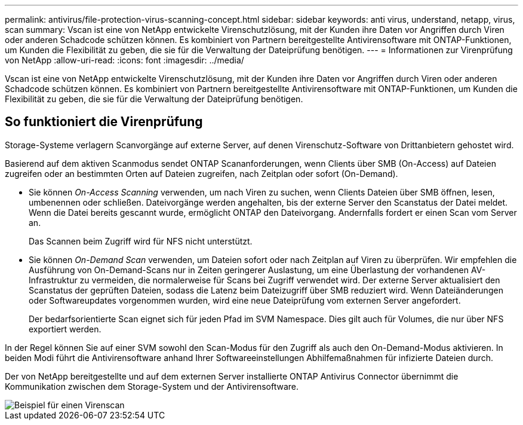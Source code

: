 ---
permalink: antivirus/file-protection-virus-scanning-concept.html 
sidebar: sidebar 
keywords: anti virus, understand, netapp, virus, scan 
summary: Vscan ist eine von NetApp entwickelte Virenschutzlösung, mit der Kunden ihre Daten vor Angriffen durch Viren oder anderen Schadcode schützen können. Es kombiniert von Partnern bereitgestellte Antivirensoftware mit ONTAP-Funktionen, um Kunden die Flexibilität zu geben, die sie für die Verwaltung der Dateiprüfung benötigen. 
---
= Informationen zur Virenprüfung von NetApp
:allow-uri-read: 
:icons: font
:imagesdir: ../media/


[role="lead"]
Vscan ist eine von NetApp entwickelte Virenschutzlösung, mit der Kunden ihre Daten vor Angriffen durch Viren oder anderen Schadcode schützen können. Es kombiniert von Partnern bereitgestellte Antivirensoftware mit ONTAP-Funktionen, um Kunden die Flexibilität zu geben, die sie für die Verwaltung der Dateiprüfung benötigen.



== So funktioniert die Virenprüfung

Storage-Systeme verlagern Scanvorgänge auf externe Server, auf denen Virenschutz-Software von Drittanbietern gehostet wird.

Basierend auf dem aktiven Scanmodus sendet ONTAP Scananforderungen, wenn Clients über SMB (On-Access) auf Dateien zugreifen oder an bestimmten Orten auf Dateien zugreifen, nach Zeitplan oder sofort (On-Demand).

* Sie können _On-Access Scanning_ verwenden, um nach Viren zu suchen, wenn Clients Dateien über SMB öffnen, lesen, umbenennen oder schließen. Dateivorgänge werden angehalten, bis der externe Server den Scanstatus der Datei meldet. Wenn die Datei bereits gescannt wurde, ermöglicht ONTAP den Dateivorgang. Andernfalls fordert er einen Scan vom Server an.
+
Das Scannen beim Zugriff wird für NFS nicht unterstützt.

* Sie können _On-Demand Scan_ verwenden, um Dateien sofort oder nach Zeitplan auf Viren zu überprüfen. Wir empfehlen die Ausführung von On-Demand-Scans nur in Zeiten geringerer Auslastung, um eine Überlastung der vorhandenen AV-Infrastruktur zu vermeiden, die normalerweise für Scans bei Zugriff verwendet wird. Der externe Server aktualisiert den Scanstatus der geprüften Dateien, sodass die Latenz beim Dateizugriff über SMB reduziert wird. Wenn Dateiänderungen oder Softwareupdates vorgenommen wurden, wird eine neue Dateiprüfung vom externen Server angefordert.
+
Der bedarfsorientierte Scan eignet sich für jeden Pfad im SVM Namespace. Dies gilt auch für Volumes, die nur über NFS exportiert werden.



In der Regel können Sie auf einer SVM sowohl den Scan-Modus für den Zugriff als auch den On-Demand-Modus aktivieren. In beiden Modi führt die Antivirensoftware anhand Ihrer Softwareeinstellungen Abhilfemaßnahmen für infizierte Dateien durch.

Der von NetApp bereitgestellte und auf dem externen Server installierte ONTAP Antivirus Connector übernimmt die Kommunikation zwischen dem Storage-System und der Antivirensoftware.

image::../media/how-virus-scanning-works-new.gif[Beispiel für einen Virenscan]
